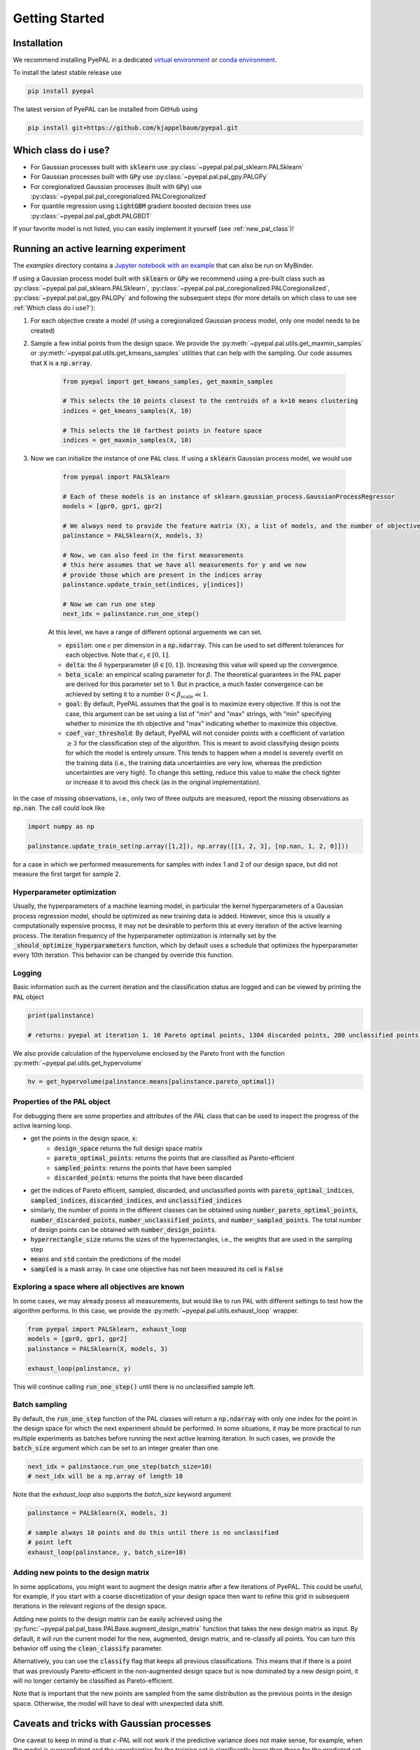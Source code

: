 Getting Started
================

Installation
---------------


We recommend installing PyePAL in a dedicated `virtual environment <https://docs.python.org/3/tutorial/venv.html>`_ or `conda environment <https://docs.conda.io/projects/conda/en/latest/user-guide/tasks/manage-environments.html>`_.

To install the latest stable release use

.. code-block:: bash

    pip install pyepal


The latest version of PyePAL can be installed from GitHub using

.. code-block:: bash

    pip install git+https://github.com/kjappelbaum/pyepal.git




Which class do i use?
-----------------------

- For Gaussian processes built with :code:`sklearn` use :py:class:`~pyepal.pal.pal_sklearn.PALSklearn`
- For Gaussian processes built with :code:`GPy` use :py:class:`~pyepal.pal.pal_gpy.PALGPy`
- For coregionalized Gaussian processes (built with :code:`GPy`) use :py:class:`~pyepal.pal.pal_coregionalized.PALCoregionalized`
- For quantile regression using :code:`LightGBM` gradient boosted decision trees use :py:class:`~pyepal.pal.pal_gbdt.PALGBDT`

If your favorite model is not listed, you can easily implement it yourself (see :ref:`new_pal_class`)!


Running an active learning experiment
---------------------------------------

The `examples` directory contains a `Jupyter notebook with an example <https://github.com/kjappelbaum/pyepal/blob/master/examples/test_pal.ipynb>`_ that can also be run on MyBinder.

If using a Gaussian process model built with :code:`sklearn` or :code:`GPy` we recommend using a pre-built class such as :py:class:`~pyepal.pal.pal_sklearn.PALSklearn`,  :py:class:`~pyepal.pal.pal_coregionalized.PALCoregionalized`,  :py:class:`~pyepal.pal.pal_gpy.PALGPy` and following the subsequent steps (for more details on which class to use see :ref:`Which class do i use?`):

1. For each objective create a model (if using a coregionalized Gaussian process model, only one model needs to be created)

2. Sample a few initial points from the design space. We provide the :py:meth:`~pyepal.pal.utils.get_maxmin_samples` or :py:meth:`~pyepal.pal.utils.get_kmeans_samples` utilities that can help with the sampling. Our code assumes that :code:`X` is a :code:`np.array`.

    .. code-block:: python

        from pyepal import get_kmeans_samples, get_maxmin_samples

        # This selects the 10 points closest to the centroids of a k=10 means clustering
        indices = get_kmeans_samples(X, 10)

        # This selects the 10 farthest points in feature space
        indices = get_maxmin_samples(X, 10)

3. Now we can initialize the instance of one :code:`PAL` class. If using a :code:`sklearn` Gaussian process model, we would use

    .. code-block:: python

        from pyepal import PALSklearn

        # Each of these models is an instance of sklearn.gaussian_process.GaussianProcessRegressor
        models = [gpr0, gpr1, gpr2]

        # We always need to provide the feature matrix (X), a list of models, and the number of objectives
        palinstance = PALSklearn(X, models, 3)

        # Now, we can also feed in the first measurements
        # this here assumes that we have all measurements for y and we now
        # provide those which are present in the indices array
        palinstance.update_train_set(indices, y[indices])

        # Now we can run one step
        next_idx = palinstance.run_one_step()

    At this level, we have a range of different optional arguements we can set.

    - :code:`epsilon`: one :math:`\epsilon` per dimension in a :code:`np.ndarray`. This can be used to set different tolerances for each objective. Note that :math:`\epsilon_i \in [0,1]`.
    - :code:`delta`: the :math:`\delta` hyperparameter (:math:`\delta \in [0,1]`). Increasing this value will speed up the convergence.
    - :code:`beta_scale`: an empirical scaling parameter for :math:`\beta`. The theoretical guarantees in the PAL paper are derived for this parameter set to 1. But in practice, a much faster convergence can be achieved by setting it to a number :math:`0< \beta_\mathrm{scale} \ll 1`.
    - :code:`goal`: By default, PyePAL assumes that the goal is to maximize every objective. If this is not the case, this argument can be set using a list of "min" and "max" strings, with "min" specifying whether to minimize the ith objective and "max" indicating whether to maximize this objective.
    - :code:`coef_var_threshold`: By default, PyePAL will not consider points with a coefficient of variation :math:`\ge 3` for the classification step of the algorithm. This is meant to avoid classifying design points for which the model is entirely unsure. This tends to happen when a model is severely overfit on the training data (i.e., the training data uncertainties are very low, whereas the prediction uncertainties are very high). To change this setting, reduce this value to make the check tighter or increase it to avoid this check (as in the original implementation).

In the case of missing observations, i.e., only two of three outputs are measured, report the missing observations as :code:`np.nan`. The call could look like

.. code-block:: python

    import numpy as np

    palinstance.update_train_set(np.array([1,2]), np.array([[1, 2, 3], [np.nan, 1, 2, 0]]))

for a case in which we performed measurements for samples with index 1 and 2 of our design space, but did not measure the first target for sample 2.

Hyperparameter optimization
.............................
Usually, the hyperparameters of a machine learning model, in particular the kernel hyperparameters of a Gaussian process regression model, should be optimized as new training data is added.
However, since this is usually a computationally expensive process, it may not be desirable to perform this at every iteration of the active learning process. The iteration frequency of the hyperparameter optimization is internally set by the :code:`_should_optimize_hyperparameters` function, which by default uses a schedule that optimizes the hyperparameter every 10th iteration. This behavior can be changed by override this function.

Logging
........
Basic information such as the current iteration and the classification status are logged and can be viewed by printing the :code:`PAL` object

.. code:: python

    print(palinstance)

    # returns: pyepal at iteration 1. 10 Pareto optimal points, 1304 discarded points, 200 unclassified points.


We also provide calculation of the hypervolume enclosed by the Pareto front with the function :py:meth:`~pyepal.pal.utils.get_hypervolume`

.. code:: python

    hv = get_hypervolume(palinstance.means[palinstance.pareto_optimal])


Properties of the PAL object
..............................
For debugging there are some properties and attributes of the `PAL` class that can be used to inspect the progress of the active learning loop.

- get the points in the design space, :code:`x`:
    - :code:`design_space` returns the full design space matrix
    - :code:`pareto_optimal_points`: returns the points that are classified as Pareto-efficient
    - :code:`sampled_points`: returns the points that have been sampled
    - :code:`discarded_points`: returns the points that have been discarded
- get the indices of Pareto efficent, sampled,  discarded, and unclassified points with :code:`pareto_optimal_indices`, :code:`sampled_indices`, :code:`discarded_indices`, and :code:`unclassified_indices`
- similarly, the number of points in the different classes can be obtained using :code:`number_pareto_optimal_points`, :code:`number_discarded_points`, :code:`number_unclassified_points`, and :code:`number_sampled_points`. The total number of design points can be obtained with :code:`number_design_points`.
- :code:`hyperrectangle_size` returns the sizes of the hyperrectangles, i.e., the weights that are used in the sampling step
- :code:`means` and :code:`std` contain the predictions of the model
- :code:`sampled` is a mask array. In case one objective has not been measured its cell is :code:`False`


Exploring a space where all objectives are known
.................................................

In some cases, we may already posess all measurements, but would like to run PAL with different settings to test how the algorithm performs.
In this case, we provide the :py:meth:`~pyepal.pal.utils.exhaust_loop` wrapper.

.. code-block:: python

    from pyepal import PALSklearn, exhaust_loop
    models = [gpr0, gpr1, gpr2]
    palinstance = PALSklearn(X, models, 3)

    exhaust_loop(palinstance, y)

This will continue calling :code:`run_one_step()` until there is no unclassified sample left.


Batch sampling
................

By default, the :code:`run_one_step` function of the PAL classes will return a :code:`np.ndarray` with only one index for the point in the design space for which the next experiment should be performed. In some situations, it may be more practical to run multiple experiments as batches before running the next active learning iteration. In such cases, we provide the :code:`batch_size` argument which can be set to an integer greater than one.

.. code-block:: python

    next_idx = palinstance.run_one_step(batch_size=10)
    # next_idx will be a np.array of length 10

Note that the `exhaust_loop` also supports the `batch_size` keyword argument

.. code-block:: python

    palinstance = PALSklearn(X, models, 3)

    # sample always 10 points and do this until there is no unclassified
    # point left
    exhaust_loop(palinstance, y, batch_size=10)


Adding new points to the design matrix
........................................

In some applications, you might want to augment the design matrix after a few iterations of PyePAL. This could be useful, for example, if you start with a coarse discretization of your design space then want to refine this grid in subsequent iterations in the relevant regions of the design space.

Adding new points to the design matrix can be easily achieved using the :py:func:`~pyepal.pal.pal_base.PALBase.augment_design_matrix` function that takes the new design matrix as input. By default, it will run the current model for the new, augmented, design matrix, and re-classify all points. You can turn this behavior off using the :code:`clean_classify` parameter.

Alternatively, you can use the :code:`classify` flag that keeps all previous classifications. This means that if there is a point that was previously Pareto-efficient in the non-augmented design space but is now dominated by a new design point, it will no longer certainly be classified as Pareto-efficient.

Note that is important that the new points are sampled from the same distribution as the previous points in the design space. Otherwise, the model will have to deal with unexpected data shift.


Caveats and tricks with Gaussian processes
-------------------------------------------

One caveat to keep in mind is that :math:`\epsilon`-PAL will not work if the predictive variance does not make sense, for example, when the model is overconfident and the uncertainties for the training set is significantly lower than those for the predicted set. In this case, PyePAL will untimely, and often incorrectly, label the design points. An example situation where the predictions for an overconfident model due to a training set that excludes a part of design space is shown in the figure below

.. image:: _static/overconfident_model.png
  :width: 600
  :alt: Example of the predictions of an overconfident GPR model

This problem is exacerbated in conjunction with :math:`\beta_\mathrm{scale} < 1`. To make the model more robust we suggest trying:

- to set reasonable bounds on the length scale parameters
- to increase the regularization parameter/noise kernel (:code:`alpha` in :code:`sklearn`)
- to increase the number of data points, especially the coverage of the design space
- `to use a kernel that suits the problem <https://www.cs.toronto.edu/~duvenaud/cookbook/>`_
- to turn off ARD. Automatic relevance determination (ARD) might increase the predictive performance, but also makes the model more prone to overfitting

We also recommend cross-validating the Gaussian process models and checking that the predicted variances make sense. When performing cross-validation, make sure that the index provided to PyePAL is the same size as the cross-validation folds.
By default, the code will run a simple cross-validation only on the first iteration and provide a warning if the mean absolute error is above the mean standard deviation. The warning will look something like

.. code-block::

    The mean absolute error in cross-validation is 64.29, the mean variance is 0.36.
    Your model might not be predictive and/or overconfident.
    In the docs, you find hints on how to make GPRs more robust.

This behavior can changed with the cross-validation test being performed more frequently by overriding the :code:`should_run_crossvalidation` function.

Another way to detect overfitting is to use :py:func:`~pyepal.plotting.plot_jointplot` function from the plotting subpackage. This function will plot all objectives against each other (with errorbars and different classes indicated with colors) and histograms of the objectives on the diagonal. If the majority of predicted points tend to overlap one another and get discarded by PyePAL, this may suggest that the surrogate model is overfitted.

.. code-block:: python

    from pyepal.plotting import plot_jointplot

    # palinstance is a instance of a PAL class after
    # calling run_one_step
    fig = plot_jointplot(palinstance.means, palinstance)


.. image:: _static/jointplot_example.png
    :width: 600
    :alt: Example of the output of plot_jointplot
